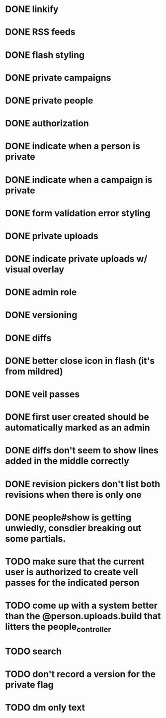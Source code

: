 * DONE linkify
* DONE RSS feeds
* DONE flash styling
* DONE private campaigns
* DONE private people
* DONE authorization
* DONE indicate when a person is private
* DONE indicate when a campaign is private
* DONE form validation error styling
* DONE private uploads
* DONE indicate private uploads w/ visual overlay
* DONE admin role
* DONE versioning
* DONE diffs
* DONE better close icon in flash (it's from mildred)
* DONE veil passes
* DONE first user created should be automatically marked as an admin
* DONE diffs don't seem to show lines added in the middle correctly
* DONE revision pickers don't list both revisions when there is only one
* DONE people#show is getting unwiedly, consdier breaking out some partials.
* TODO make sure that the current user is authorized to create veil passes for the indicated person
* TODO come up with a system better than the @person.uploads.build that litters the people_controller
* TODO search
* TODO don't record a version for the private flag
* TODO dm only text

